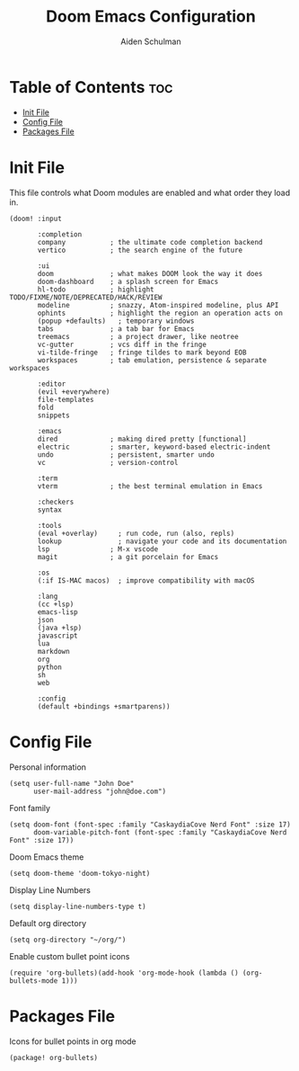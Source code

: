 #+title: Doom Emacs Configuration
#+author: Aiden Schulman

* Table of Contents :toc:
- [[#init-file][Init File]]
- [[#config-file][Config File]]
- [[#packages-file][Packages File]]

* Init File
This file controls what Doom modules are enabled and what order they load in.
#+begin_src elisp :tangle init.el
(doom! :input

       :completion
       company           ; the ultimate code completion backend
       vertico           ; the search engine of the future

       :ui
       doom              ; what makes DOOM look the way it does
       doom-dashboard    ; a splash screen for Emacs
       hl-todo           ; highlight TODO/FIXME/NOTE/DEPRECATED/HACK/REVIEW
       modeline          ; snazzy, Atom-inspired modeline, plus API
       ophints           ; highlight the region an operation acts on
       (popup +defaults)   ; temporary windows
       tabs              ; a tab bar for Emacs
       treemacs          ; a project drawer, like neotree
       vc-gutter         ; vcs diff in the fringe
       vi-tilde-fringe   ; fringe tildes to mark beyond EOB
       workspaces        ; tab emulation, persistence & separate workspaces

       :editor
       (evil +everywhere)
       file-templates
       fold
       snippets

       :emacs
       dired             ; making dired pretty [functional]
       electric          ; smarter, keyword-based electric-indent
       undo              ; persistent, smarter undo
       vc                ; version-control

       :term
       vterm             ; the best terminal emulation in Emacs

       :checkers
       syntax

       :tools
       (eval +overlay)     ; run code, run (also, repls)
       lookup              ; navigate your code and its documentation
       lsp               ; M-x vscode
       magit             ; a git porcelain for Emacs

       :os
       (:if IS-MAC macos)  ; improve compatibility with macOS

       :lang
       (cc +lsp)
       emacs-lisp
       json
       (java +lsp)
       javascript
       lua
       markdown
       org
       python
       sh
       web

       :config
       (default +bindings +smartparens))
#+end_src
* Config File
Personal information
#+begin_src elisp :tangle config.el
(setq user-full-name "John Doe"
      user-mail-address "john@doe.com")
#+end_src

Font family
#+begin_src elisp :tangle config.el
(setq doom-font (font-spec :family "CaskaydiaCove Nerd Font" :size 17)
      doom-variable-pitch-font (font-spec :family "CaskaydiaCove Nerd Font" :size 17))
#+end_src

Doom Emacs theme
#+begin_src elisp :tangle config.el
(setq doom-theme 'doom-tokyo-night)
#+end_src

Display Line Numbers
#+begin_src elisp :tangle config.el
(setq display-line-numbers-type t)
#+end_src

Default org directory
#+begin_src elisp :tangle config.el
(setq org-directory "~/org/")
#+end_src

Enable custom bullet point icons
#+begin_src elisp :tangle config.el
(require 'org-bullets)(add-hook 'org-mode-hook (lambda () (org-bullets-mode 1)))
#+end_src

* Packages File
Icons for bullet points in org mode
#+begin_src elisp :tangle packages.el
(package! org-bullets)
#+end_src
